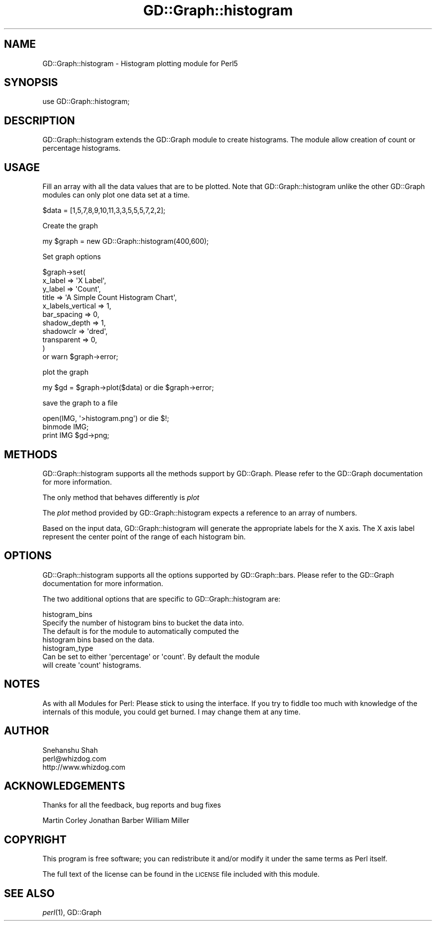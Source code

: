 .\" Automatically generated by Pod::Man 2.27 (Pod::Simple 3.28)
.\"
.\" Standard preamble:
.\" ========================================================================
.de Sp \" Vertical space (when we can't use .PP)
.if t .sp .5v
.if n .sp
..
.de Vb \" Begin verbatim text
.ft CW
.nf
.ne \\$1
..
.de Ve \" End verbatim text
.ft R
.fi
..
.\" Set up some character translations and predefined strings.  \*(-- will
.\" give an unbreakable dash, \*(PI will give pi, \*(L" will give a left
.\" double quote, and \*(R" will give a right double quote.  \*(C+ will
.\" give a nicer C++.  Capital omega is used to do unbreakable dashes and
.\" therefore won't be available.  \*(C` and \*(C' expand to `' in nroff,
.\" nothing in troff, for use with C<>.
.tr \(*W-
.ds C+ C\v'-.1v'\h'-1p'\s-2+\h'-1p'+\s0\v'.1v'\h'-1p'
.ie n \{\
.    ds -- \(*W-
.    ds PI pi
.    if (\n(.H=4u)&(1m=24u) .ds -- \(*W\h'-12u'\(*W\h'-12u'-\" diablo 10 pitch
.    if (\n(.H=4u)&(1m=20u) .ds -- \(*W\h'-12u'\(*W\h'-8u'-\"  diablo 12 pitch
.    ds L" ""
.    ds R" ""
.    ds C` ""
.    ds C' ""
'br\}
.el\{\
.    ds -- \|\(em\|
.    ds PI \(*p
.    ds L" ``
.    ds R" ''
.    ds C`
.    ds C'
'br\}
.\"
.\" Escape single quotes in literal strings from groff's Unicode transform.
.ie \n(.g .ds Aq \(aq
.el       .ds Aq '
.\"
.\" If the F register is turned on, we'll generate index entries on stderr for
.\" titles (.TH), headers (.SH), subsections (.SS), items (.Ip), and index
.\" entries marked with X<> in POD.  Of course, you'll have to process the
.\" output yourself in some meaningful fashion.
.\"
.\" Avoid warning from groff about undefined register 'F'.
.de IX
..
.nr rF 0
.if \n(.g .if rF .nr rF 1
.if (\n(rF:(\n(.g==0)) \{
.    if \nF \{
.        de IX
.        tm Index:\\$1\t\\n%\t"\\$2"
..
.        if !\nF==2 \{
.            nr % 0
.            nr F 2
.        \}
.    \}
.\}
.rr rF
.\" ========================================================================
.\"
.IX Title "GD::Graph::histogram 3"
.TH GD::Graph::histogram 3 "2006-03-22" "perl v5.18.2" "User Contributed Perl Documentation"
.\" For nroff, turn off justification.  Always turn off hyphenation; it makes
.\" way too many mistakes in technical documents.
.if n .ad l
.nh
.SH "NAME"
GD::Graph::histogram \- Histogram plotting module for Perl5
.SH "SYNOPSIS"
.IX Header "SYNOPSIS"
.Vb 1
\&  use GD::Graph::histogram;
.Ve
.SH "DESCRIPTION"
.IX Header "DESCRIPTION"
GD::Graph::histogram extends the GD::Graph module to create histograms.
The module allow creation of count or percentage histograms.
.SH "USAGE"
.IX Header "USAGE"
Fill an array with all the data values that are to be plotted. Note that
GD::Graph::histogram unlike the other GD::Graph modules can only plot one
data set at a time.
.PP
.Vb 1
\&        $data = [1,5,7,8,9,10,11,3,3,5,5,5,7,2,2];
.Ve
.PP
Create the graph
.PP
.Vb 1
\&        my $graph = new GD::Graph::histogram(400,600);
.Ve
.PP
Set graph options
.PP
.Vb 11
\&        $graph\->set( 
\&                x_label         => \*(AqX Label\*(Aq,
\&                y_label         => \*(AqCount\*(Aq,
\&                title           => \*(AqA Simple Count Histogram Chart\*(Aq,
\&                x_labels_vertical => 1,
\&                bar_spacing     => 0,
\&                shadow_depth    => 1,
\&                shadowclr       => \*(Aqdred\*(Aq,
\&                transparent     => 0,
\&        ) 
\&        or warn $graph\->error;
.Ve
.PP
plot the graph
.PP
.Vb 1
\&        my $gd = $graph\->plot($data) or die $graph\->error;
.Ve
.PP
save the graph to a file
.PP
.Vb 3
\&        open(IMG, \*(Aq>histogram.png\*(Aq) or die $!;
\&        binmode IMG;
\&        print IMG $gd\->png;
.Ve
.SH "METHODS"
.IX Header "METHODS"
GD::Graph::histogram supports all the methods support by GD::Graph.
Please refer to the GD::Graph documentation for more information.
.PP
The only method that behaves differently is \fIplot\fR
.PP
The \fIplot\fR method provided by GD::Graph::histogram expects a 
reference to an array of numbers.
.PP
Based on the input data, GD::Graph::histogram will generate the
appropriate labels for the X axis. The X axis label represent the center
point of the range of each histogram bin.
.SH "OPTIONS"
.IX Header "OPTIONS"
GD::Graph::histogram supports all the options supported by GD::Graph::bars.
Please refer to the GD::Graph documentation for more information.
.PP
The two additional options that are specific to GD::Graph::histogram are:
.PP
.Vb 4
\&        histogram_bins
\&                Specify the number of histogram bins to bucket the data into.
\&                The default is for the module to automatically computed the
\&                histogram bins based on the data.
\&
\&        histogram_type
\&                Can be set to either \*(Aqpercentage\*(Aq or \*(Aqcount\*(Aq. By default the module
\&                will create \*(Aqcount\*(Aq histograms.
.Ve
.SH "NOTES"
.IX Header "NOTES"
As with all Modules for Perl: Please stick to using the interface. If
you try to fiddle too much with knowledge of the internals of this
module, you could get burned. I may change them at any time.
.SH "AUTHOR"
.IX Header "AUTHOR"
.Vb 3
\&        Snehanshu Shah
\&        perl@whizdog.com
\&        http://www.whizdog.com
.Ve
.SH "ACKNOWLEDGEMENTS"
.IX Header "ACKNOWLEDGEMENTS"
Thanks for all the feedback, bug reports and bug fixes
.PP
Martin Corley 
Jonathan Barber 
William Miller
.SH "COPYRIGHT"
.IX Header "COPYRIGHT"
This program is free software; you can redistribute
it and/or modify it under the same terms as Perl itself.
.PP
The full text of the license can be found in the
\&\s-1LICENSE\s0 file included with this module.
.SH "SEE ALSO"
.IX Header "SEE ALSO"
\&\fIperl\fR\|(1), GD::Graph
